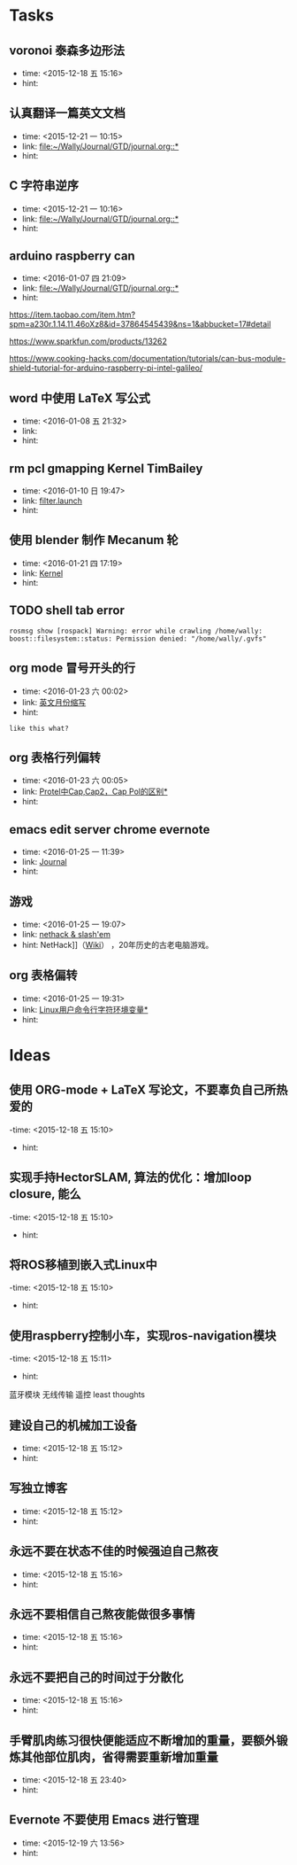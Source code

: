 # inbox.org --- GTD files that contains temperary or raw thoughts

# author: Tagerill Wong <buaaben@163.com>

# The input of inbox.org must not be edited directly. Only org-capture
# should work. On the other hand,  org-capture should only affects
# this single GTD file.
# Infact not any label should be used here.

# Notes:
# 1. TODO keywords should not be labeled here. Instead,  it should be
# labeled when refile some item to task.organic
# 2. This file contains 2 parts:
#    1) Tasks: tasks to be arranged and refiled to task.org
#    2) Ideas: thoughts to be combed.


* Tasks
** voronoi 泰森多边形法
- time: <2015-12-18 五 15:16>
- hint:
** 认真翻译一篇英文文档
- time: <2015-12-21 一 10:15>
- link: [[file:~/Wally/Journal/GTD/journal.org::*]]
- hint:
** C 字符串逆序
- time: <2015-12-21 一 10:16>
- link: [[file:~/Wally/Journal/GTD/journal.org::*]]
- hint:

** arduino raspberry can
- time: <2016-01-07 四 21:09>
- link: [[file:~/Wally/Journal/GTD/journal.org::*]]
- hint:


https://item.taobao.com/item.htm?spm=a230r.1.14.11.46oXz8&id=37864545439&ns=1&abbucket=17#detail

https://www.sparkfun.com/products/13262

https://www.cooking-hacks.com/documentation/tutorials/can-bus-module-shield-tutorial-for-arduino-raspberry-pi-intel-galileo/
** word 中使用 LaTeX 写公式
- time: <2016-01-08 五 21:32>
- link:
- hint:
** rm pcl gmapping Kernel TimBailey

- time: <2016-01-10 日 19:47>
- link: [[file:~/Wally/Journal/GTD/project.org::*filter.launch][filter.launch]]
- hint:
** 使用 blender 制作 Mecanum 轮
- time: <2016-01-21 四 17:19>
- link: [[file:~/Wally/Journal/Note/linux.org::*Kernel][Kernel]]
- hint:
** TODO shell tab error

#+BEGIN_EXAMPLE
rosmsg show [rospack] Warning: error while crawling /home/wally:
boost::filesystem::status: Permission denied: "/home/wally/.gvfs"
#+END_EXAMPLE
** org mode 冒号开头的行
- time: <2016-01-23 六 00:02>
- link: [[file:~/Wally/Journal/GTD/journal.org::*%E8%8B%B1%E6%96%87%E6%9C%88%E4%BB%BD%E7%BC%A9%E5%86%99][英文月份缩写]]
- hint:

: like this what?
** org 表格行列偏转
- time: <2016-01-23 六 00:05>
- link: [[file:~/Wally/Journal/GTD/journal.org::*%5B%5B/uid-25148547-id-138696.html%5D%5BProtel%E4%B8%ADCap,Cap2%EF%BC%8CCap%20Pol%E7%9A%84%E5%8C%BA%E5%88%AB%5D%5D][Protel中Cap,Cap2，Cap Pol的区别*]]
- hint:
** emacs edit server chrome evernote
- time: <2016-01-25 一 11:39>
- link: [[file:~/Wally/Journal/GTD/journal.org::*Journal][Journal]]
- hint:
** 游戏
- time: <2016-01-25 一 19:07>
- link: [[file:~/Wally/Journal/GTD/journal.org::NetHack%5D%5D%EF%BC%88%5B%5Bhttp://zh.wikipedia.org/zh/NetHack%5D%5BWiki%5D%5D%EF%BC%89%20%EF%BC%8C20%E5%B9%B4%E5%8E%86%E5%8F%B2%E7%9A%84%E5%8F%A4%E8%80%81%E7%94%B5%E8%84%91%E6%B8%B8%E6%88%8F%E3%80%82][nethack & slash'em]]
- hint: NetHack]]（[[http://zh.wikipedia.org/zh/NetHack][Wiki]]） ，20年历史的古老电脑游戏。
** org 表格偏转
- time: <2016-01-25 一 19:31>
- link: [[file:~/Wally/Journal/GTD/journal.org::*%5B%5Bhttp://www.blogbus.com/fbirdzp-logs/37423250.html%5D%5BLinux%E7%94%A8%E6%88%B7%E5%91%BD%E4%BB%A4%E8%A1%8C%E5%AD%97%E7%AC%A6%E7%8E%AF%E5%A2%83%E5%8F%98%E9%87%8F%5D%5D][Linux用户命令行字符环境变量*]]
- hint:
* Ideas
** 使用 ORG-mode + LaTeX 写论文，不要辜负自己所热爱的
-time: <2015-12-18 五 15:10>
- hint:
** 实现手持HectorSLAM, 算法的优化：增加loop closure, 能么
-time: <2015-12-18 五 15:10>
- hint:
** 将ROS移植到嵌入式Linux中
-time: <2015-12-18 五 15:10>
- hint:
** 使用raspberry控制小车，实现ros-navigation模块
-time: <2015-12-18 五 15:11>
- hint:

蓝牙模块
无线传输 遥控 least thoughts
** 建设自己的机械加工设备
- time: <2015-12-18 五 15:12>
- hint:
** 写独立博客
- time: <2015-12-18 五 15:12>
- hint:
** 永远不要在状态不佳的时候强迫自己熬夜
- time: <2015-12-18 五 15:16>
- hint:
** 永远不要相信自己熬夜能做很多事情
- time: <2015-12-18 五 15:16>
- hint:
** 永远不要把自己的时间过于分散化
- time: <2015-12-18 五 15:16>
- hint:
** 手臂肌肉练习很快便能适应不断增加的重量，要额外锻炼其他部位肌肉，省得需要重新增加重量
- time: <2015-12-18 五 23:40>
- hint:
** Evernote 不要使用 Emacs 进行管理
- time: <2015-12-19 六 13:56>
- hint:
